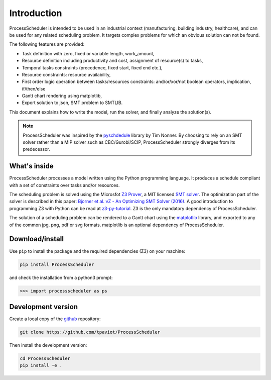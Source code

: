 Introduction
============

ProcessScheduler is intended to be used in an industrial context (manufacturing, building industry, healthcare), and can be used for any related scheduling problem. It targets complex problems for which an obvious solution can not be found.

The following features are provided:

- Task definition with zero, fixed or variable length, work_amount, 

- Resource definition including productivity and cost, assignment of resource(s) to tasks,

- Temporal tasks constraints (precedence, fixed start, fixed end etc.),

- Resource constraints: resource availability,

- First order logic operation between tasks/resources constraints: and/or/xor/not boolean operators, implication, if/then/else

- Gantt chart rendering using matplotlib,

- Export solution to json, SMT problem to SMTLIB.

This document explains how to write the model, run the solver, and finally analyze the solution(s).


.. note::

    ProcessScheduler was inspired by the `pyschdedule <https://github.com/timnon/pyschedule>`_ library by Tim Nonner. By choosing to rely on an SMT solver rather than a MIP solver such as CBC/Gurobi/SCIP, ProcessScheduler strongly diverges from its predecessor.

What's inside
-------------

ProcessScheduler processes a model written using the Python programming language. It produces a schedule compliant with a set of constraints over tasks and/or resources.

The scheduling problem is solved using the Microsfot `Z3 Prover <https://github.com/Z3Prover/z3>`_, a MIT licensed `SMT solver <https://en.wikipedia.org/wiki/Satisfiability_modulo_theories>`_. The optimization part of the solver is described in this paper: `Bjorner et al. νZ - An Optimizing SMT Solver (2016) <https://www.microsoft.com/en-us/research/wp-content/uploads/2016/02/nbjorner-nuz.pdf>`_. A good introduction to programming Z3 with Python can be read at `z3-py-tutorial <https://ericpony.github.io/z3py-tutorial/guide-examples.htm>`_. Z3 is the only mandatory dependency of ProcessScheduler.

The solution of a scheduling problem can be rendered to a Gantt chart using the `matplotlib <https://www.matplotlib.org>`_ library, and exported to any of the common jpg, png, pdf or svg formats. matplotlib is an optional dependency of ProcessScheduler.

Download/install
----------------
Use ``pip`` to install the package and the required dependencies (Z3) on your machine:

.. code-block:: bash

    pip install ProcessScheduler

and check the installation from a python3 prompt:

.. code-block:: bash

    >>> import processscheduler as ps

Development version
-------------------
Create a local copy of the `github <https://github.com/tpaviot/ProcessScheduler>`_ repository:

.. code-block:: bash

    git clone https://github.com/tpaviot/ProcessScheduler

Then install the development version:

.. code-block:: bash

    cd ProcessScheduler
    pip install -e .
